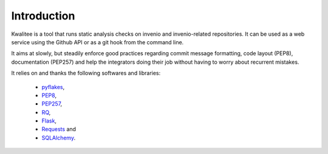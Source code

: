 ==============
 Introduction
==============

Kwalitee is a tool that runs static analysis checks on invenio and
invenio-related repositories. It can be used as a web service using the
Github API or as a git hook from the command line.

It aims at slowly, but steadily enforce good practices regarding commit
message formatting, code layout (PEP8), documentation (PEP257) and help
the integrators doing their job without having to worry about recurrent
mistakes.

It relies on and thanks the following softwares and libraries:

 - `pyflakes <https://launchpad.net/pyflakes>`_,
 - `PEP8 <http://legacy.python.org/dev/peps/pep-0008/>`_,
 - `PEP257 <http://legacy.python.org/dev/peps/pep-0257/>`_,
 - `RQ <http://python-rq.org/>`_,
 - `Flask <http://flask.pocoo.org/>`_,
 - `Requests <http://pyhton-requests.org/>`_ and
 - `SQLAlchemy <http://www.sqlalchemy.org/>`_.

